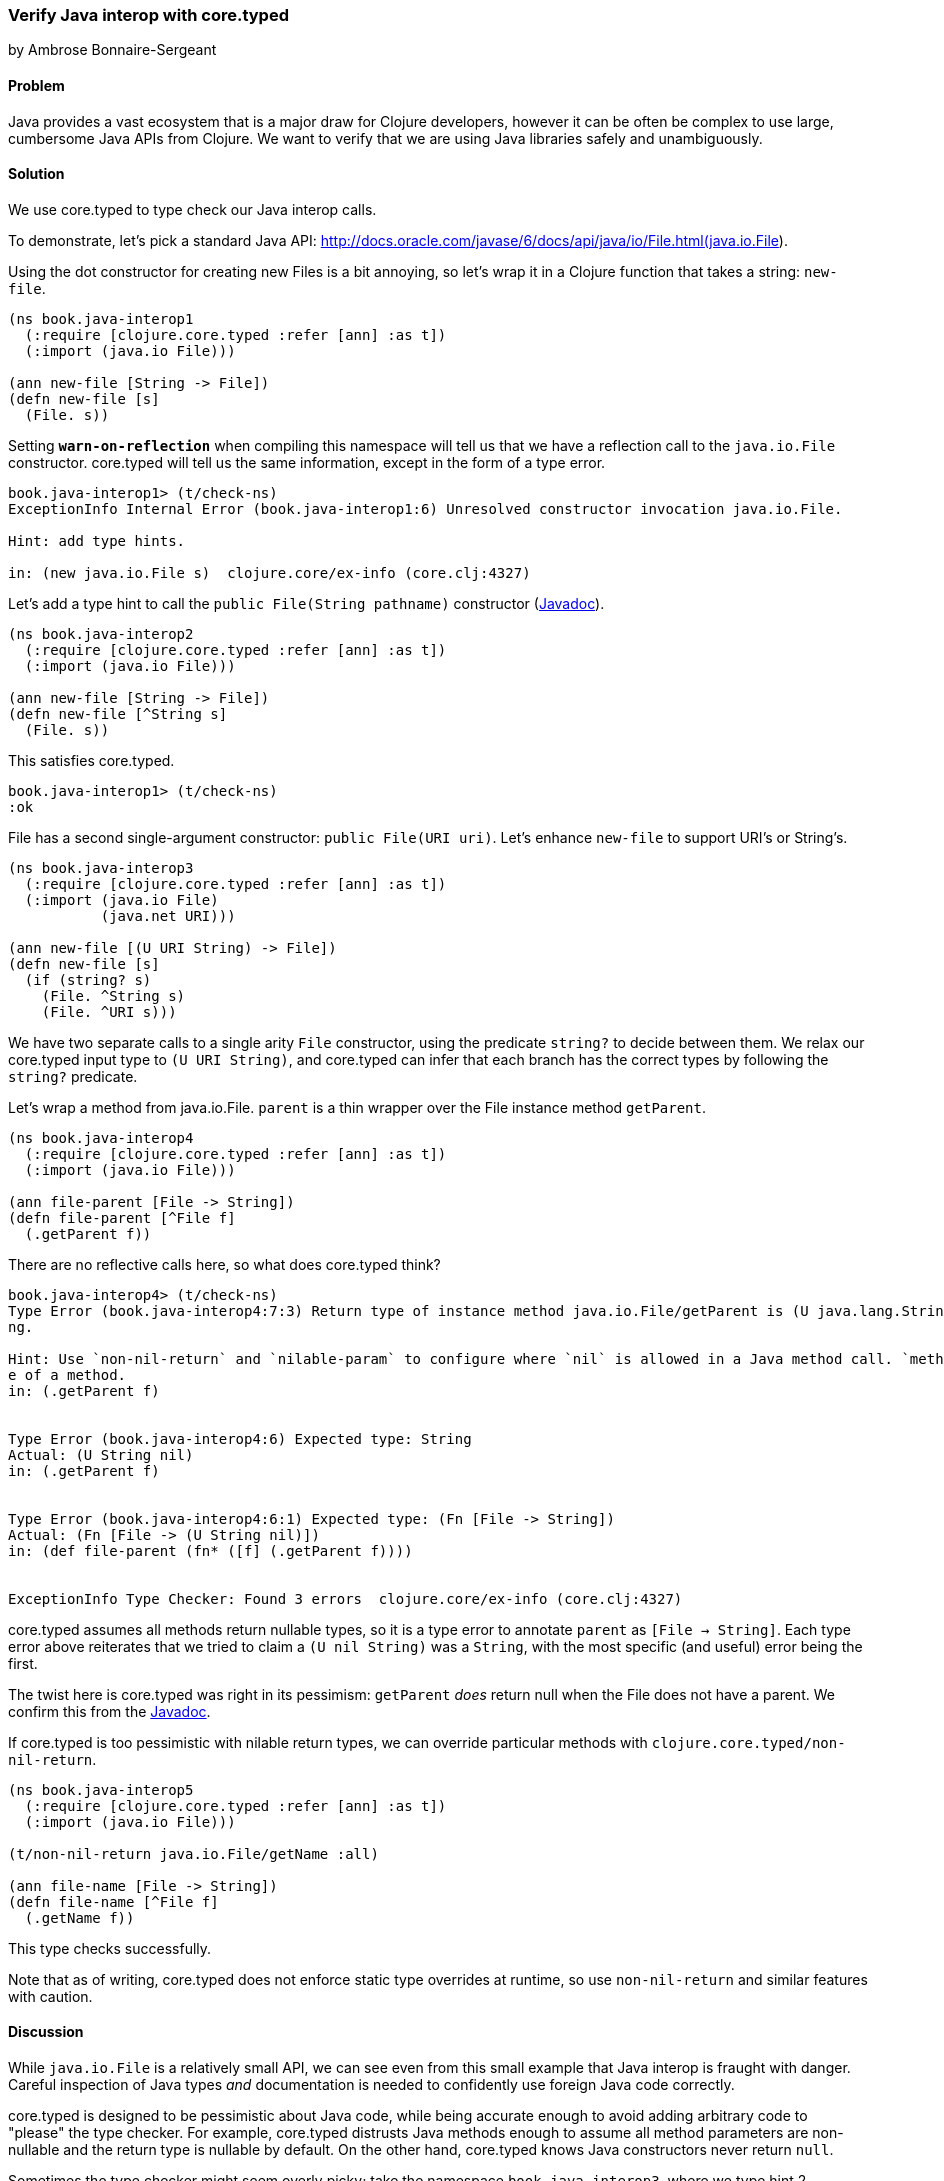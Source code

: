 === Verify Java interop with core.typed
[role="byline"]
by Ambrose Bonnaire-Sergeant
// TODO: Adjust sample style to fit conventions

==== Problem

Java provides a vast ecosystem that is a major draw for Clojure developers,
however it can be often be complex to use large, cumbersome Java APIs from
Clojure.
We want to verify that we are using Java libraries safely and unambiguously.

==== Solution

We use core.typed to type check our Java interop calls.

To demonstrate, let's pick a standard Java API: 
http://docs.oracle.com/javase/6/docs/api/java/io/File.html(java.io.File).

Using the dot constructor for creating new Files is a bit annoying, so let's
wrap it in a Clojure function that takes a string: `new-file`.

[source,clojure]
----
(ns book.java-interop1
  (:require [clojure.core.typed :refer [ann] :as t])
  (:import (java.io File)))

(ann new-file [String -> File])
(defn new-file [s]
  (File. s))
----

Setting `*warn-on-reflection*` when compiling this namespace will tell us that we
have a reflection call to the `java.io.File` constructor. core.typed will tell
us the same information, except in the form of a type error.

[source,clojure]
----
book.java-interop1> (t/check-ns)
ExceptionInfo Internal Error (book.java-interop1:6) Unresolved constructor invocation java.io.File.

Hint: add type hints.

in: (new java.io.File s)  clojure.core/ex-info (core.clj:4327)
----

Let's add a type hint to call the `public File(String pathname)` constructor 
(http://docs.oracle.com/javase/6/docs/api/java/io/File.html#File(java.lang.String)[Javadoc]).

[source,clojure]
----
(ns book.java-interop2
  (:require [clojure.core.typed :refer [ann] :as t])
  (:import (java.io File)))

(ann new-file [String -> File])
(defn new-file [^String s]
  (File. s))
----

This satisfies core.typed.

[source,clojure]
----
book.java-interop1> (t/check-ns)
:ok
----

File has a second single-argument constructor: `public File(URI uri)`.
Let's enhance `new-file` to support URI's or String's.

[source,clojure]
----
(ns book.java-interop3
  (:require [clojure.core.typed :refer [ann] :as t])
  (:import (java.io File)
           (java.net URI)))

(ann new-file [(U URI String) -> File])
(defn new-file [s]
  (if (string? s)
    (File. ^String s)
    (File. ^URI s)))
----

We have two separate calls to a single arity `File` constructor, using the predicate
`string?` to decide between them. We relax our core.typed input type to `(U URI String)`,
and core.typed can infer that each branch has the correct types by following the `string?` predicate.

Let's wrap a method from java.io.File. `parent` is a thin wrapper over the File instance method `getParent`.

[source,clojure]
----
(ns book.java-interop4
  (:require [clojure.core.typed :refer [ann] :as t])
  (:import (java.io File)))

(ann file-parent [File -> String])
(defn file-parent [^File f]
  (.getParent f))
----

There are no reflective calls here, so what does core.typed think?

[source,clojure]
----
book.java-interop4> (t/check-ns)
Type Error (book.java-interop4:7:3) Return type of instance method java.io.File/getParent is (U java.lang.String nil), expected java.lang.Stri
ng.

Hint: Use `non-nil-return` and `nilable-param` to configure where `nil` is allowed in a Java method call. `method-type` prints the current typ
e of a method.
in: (.getParent f)


Type Error (book.java-interop4:6) Expected type: String
Actual: (U String nil)
in: (.getParent f)


Type Error (book.java-interop4:6:1) Expected type: (Fn [File -> String])
Actual: (Fn [File -> (U String nil)])
in: (def file-parent (fn* ([f] (.getParent f))))


ExceptionInfo Type Checker: Found 3 errors  clojure.core/ex-info (core.clj:4327)
----

core.typed assumes all methods return nullable types, so it is a type error to annotate
`parent` as `[File -> String]`. Each type error above reiterates that we tried to claim
a `(U nil String)` was a `String`, with the most specific (and useful) error being the first.

The twist here is core.typed was right in its pessimism: `getParent` _does_ return null when
the File does not have a parent. We confirm this from the 
http://docs.oracle.com/javase/6/docs/api/java/io/File.html#getParent()[Javadoc].

If core.typed is too pessimistic with nilable return types, we can override particular methods with
`clojure.core.typed/non-nil-return`.

[source,clojure]
----
(ns book.java-interop5
  (:require [clojure.core.typed :refer [ann] :as t])
  (:import (java.io File)))

(t/non-nil-return java.io.File/getName :all)

(ann file-name [File -> String])
(defn file-name [^File f]
  (.getName f))
----

This type checks successfully.

Note that as of writing, core.typed does not enforce static type overrides
at runtime, so use `non-nil-return` and similar features with caution.

==== Discussion

While `java.io.File` is a relatively small API, we can see even from this
small example that Java interop is fraught with danger. 
Careful inspection of Java types _and_ documentation
is needed to confidently use foreign Java code correctly.

core.typed is designed to be pessimistic about Java code, while being
accurate enough to avoid adding arbitrary code to "please" the type checker.
For example, core.typed distrusts Java methods enough to assume all method
parameters are non-nullable and the return type is nullable by default.
On the other hand, core.typed knows Java constructors never return `null`.

Sometimes the type checker might seem overly picky; take the namespace
`book.java-interop3`, where
we type hint 2 constructors. It might seem normal in a dynamically typed language
to simply call `(File. s)` and allow reflection to resolve any ambiguity.
By conforming to what core.typed expects, however, we have eliminated any ambiguity
in our constructors, and the type hints we have inserted have enabled the Clojure
compiler to generate efficient bytecode.

It is valid to wonder why both type hints _and_ core.typed annotations are needed
to type check ambiguous Java calls. A type hint is a directive to the _compiler_,
while type annotations are merely for core.typed to consume during type checking.
core.typed does not have influence over resolving reflection calls at compile 
time, so it chooses to assume all reflection calls to be ambiguous instead of trying
to guess what the reflection might resolve to at runtime.
This simple rule usually results in faster, more explicit code, often desirable in
larger code bases.

==== See also

* http://clojure.github.io/core.typed/#clojure.core.typed/non-nil-return[non-nil-return]
* http://clojure.github.io/core.typed/#clojure.core.typed/nilable-param[nilable-param]
* http://clojure.github.io/core.typed/#clojure.core.typed/override-method[override-method]
* http://clojure.github.io/core.typed/#clojure.core.typed/override-constructor[override-constructor]
* http://clojure.github.io/core.typed/#clojure.core.typed/method-type[method-type]
